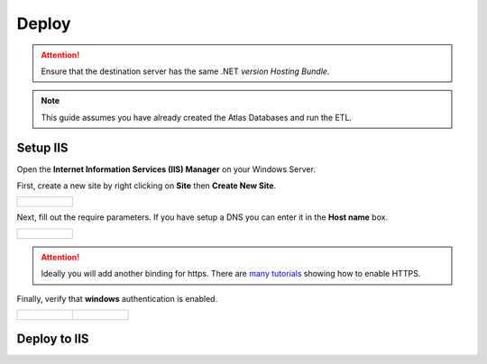 ..
    Atlas of Information Management
    Copyright (C) 2020  Riverside Healthcare, Kankakee, IL

    This program is free software: you can redistribute it and/or modify
    it under the terms of the GNU General Public License as published by
    the Free Software Foundation, either version 3 of the License, or
    (at your option) any later version.

    This program is distributed in the hope that it will be useful,
    but WITHOUT ANY WARRANTY; without even the implied warranty of
    MERCHANTABILITY or FITNESS FOR A PARTICULAR PURPOSE.  See the
    GNU General Public License for more details.

    You should have received a copy of the GNU General Public License
    along with this program.  If not, see <https://www.gnu.org/licenses/>.

******
Deploy
******

.. attention::

   Ensure that the destination server has the same .NET *version* `Hosting Bundle`.

.. note::

   This guide assumes you have already created the Atlas Databases and run the ETL.

#########
Setup IIS
#########

Open the **Internet Information Services (IIS) Manager** on your Windows Server.

First, create a new site by right clicking on **Site** then **Create New Site**.

.. list-table::

   * - .. figure:: ../images/deploy/add_website.png
          :alt: Add website

Next, fill out the require parameters. If you have setup a DNS you can enter it in the **Host name** box.

.. list-table::

   * - .. figure:: ../images/deploy/website_config.png
          :alt: Add website configuration

.. attention::
   Ideally you will add another binding for https. There are `many tutorials <https://techexpert.tips/iis/enable-https-iis/>`_ showing how to enable HTTPS.


Finally, verify that **windows** authentication is enabled.

.. list-table::

   * - .. figure:: ../images/deploy/open_auth.png
          :alt: Open authentication settings
     - .. figure:: ../images/deploy/windows_auth.png
          :alt: Verify windows authentication


#############
Deploy to IIS
#############

.. tab:: Deploy With Visual Studio

   Deploying with Visual Studio is the preferred method. After opening the ``web.sln`` file -


   - First update ``web/appsettings.json`` with the correct settings for your database and organization.
   - In Visual Studio's menu, click **Build** then **Publish Web**
   - Create a new publish profile.

     - Choose **Web Server (IIS)** as the **Target**
     - Choose **Web Deploy** as the **Specific target**
     - Enter your IIS **Server** name
     - Enter your **Site name**. This must match the site name already created on the web server (``atlas-dev``)
     - Enter the web url in **Destination URL**
     - Optionally enter you credentials for the web server

   - After the profile is created click **Edit** to change additional settings.
   - Change to the **Settings** tab and change the **Target Runtime** to match the web servers .NET bitness.

     .. list-table::

        * - .. figure:: ../images/deploy/vs_profile.png
               :alt: Edit publish profile

   - In order to successfully publish the connection must be validated to allow self-signed certificates.

     .. list-table::

        * - .. figure:: ../images/deploy/vs_connection.png
               :alt: Validate connection
        * - .. figure:: ../images/development/ssl_warning.png
               :alt: ssl warning
        * - .. figure:: ../images/development/ssl_confirm.png
               :alt: ssl confirm


     .. attention::
        The connection must be re-verified every time Visual Studio is restarted.

   - Finally publish Atlas by clicking **Publish** button.

     .. list-table::

        * - .. figure:: ../images/deploy/vs_publish.png
               :alt: Publish Atlas

.. tab:: Manually Deploy

   Atlas is fairly simple to manually deploy.

   - First pull Atlas's source code onto the server
   - Update ``web/appsettings.json`` with the correct settings for your database and organization.
   - Run dotnet publish from the ``web`` folder to build the Atlas runtime.

     .. code:: sh

        dotnet publish -r win-x86 --self-contained false -c Release -o out

     .. attention::
        Ensure the bitness matches the bitness of the .NET version you've installed on the server!

   - Copy the contents of the newly created ``out`` directory into the ``c://inetpub/wwwroot/atlas-dev`` folder.

   **Navigate to your binding and Atlas should be available!**
